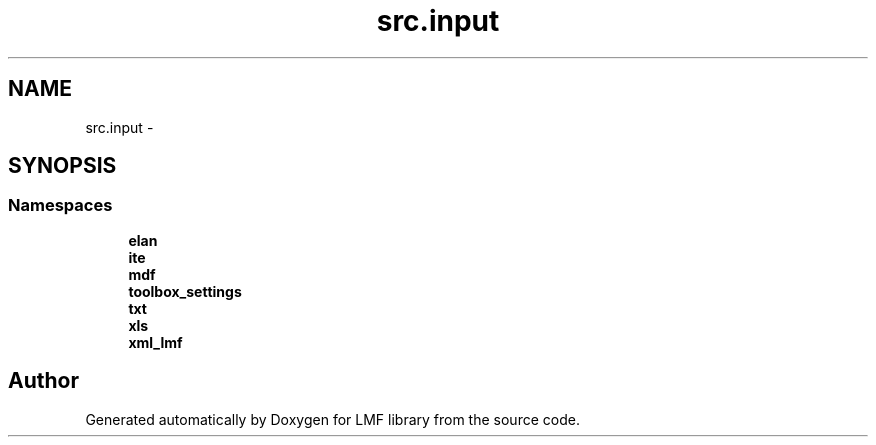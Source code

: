 .TH "src.input" 3 "Thu Sep 18 2014" "LMF library" \" -*- nroff -*-
.ad l
.nh
.SH NAME
src.input \- 
.SH SYNOPSIS
.br
.PP
.SS "Namespaces"

.in +1c
.ti -1c
.RI " \fBelan\fP"
.br
.ti -1c
.RI " \fBite\fP"
.br
.ti -1c
.RI " \fBmdf\fP"
.br
.ti -1c
.RI " \fBtoolbox_settings\fP"
.br
.ti -1c
.RI " \fBtxt\fP"
.br
.ti -1c
.RI " \fBxls\fP"
.br
.ti -1c
.RI " \fBxml_lmf\fP"
.br
.in -1c
.SH "Author"
.PP 
Generated automatically by Doxygen for LMF library from the source code\&.
